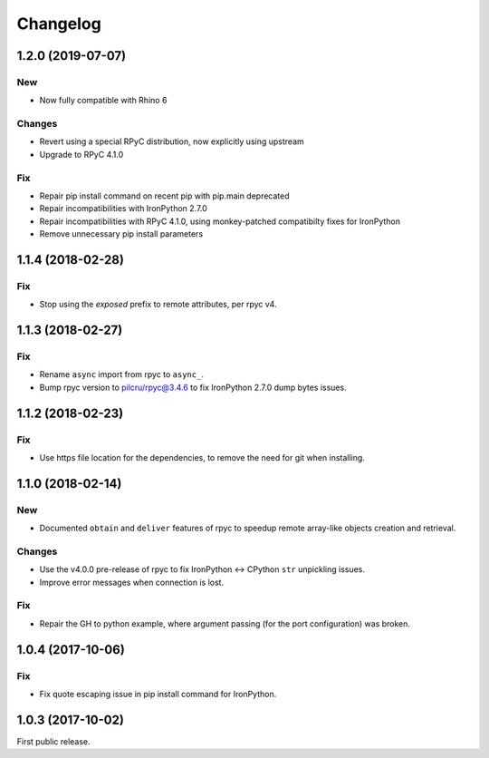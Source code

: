 *********
Changelog
*********

1.2.0 (2019-07-07)
------------------

New
^^^
- Now fully compatible with Rhino 6

Changes
^^^^^^^
- Revert using a special RPyC distribution, now explicitly using upstream
- Upgrade to RPyC 4.1.0

Fix
^^^
- Repair pip install command on recent pip with pip.main deprecated
- Repair incompatibilities with IronPython 2.7.0
- Repair incompatibilities with RPyC 4.1.0, using monkey-patched compatibilty fixes for IronPython
- Remove unnecessary pip install parameters

1.1.4 (2018-02-28)
------------------

Fix
^^^
- Stop using the `exposed` prefix to remote attributes, per rpyc v4.

1.1.3 (2018-02-27)
------------------

Fix
^^^
- Rename ``async`` import from rpyc to ``async_``.
- Bump rpyc version to pilcru/rpyc@3.4.6 to fix IronPython 2.7.0 dump bytes issues.

1.1.2 (2018-02-23)
------------------

Fix
^^^
- Use https file location for the dependencies, to remove the need for git when installing.

1.1.0 (2018-02-14)
------------------

New
^^^
- Documented ``obtain`` and ``deliver`` features of rpyc to speedup remote array-like objects creation and retrieval.

Changes
^^^^^^^
- Use the v4.0.0 pre-release of rpyc to fix IronPython <-> CPython ``str`` unpickling issues.
- Improve error messages when connection is lost.

Fix
^^^
- Repair the GH to python example, where argument passing (for the port configuration) was broken.

1.0.4 (2017-10-06)
------------------

Fix
^^^
- Fix quote escaping issue in pip install command for IronPython.

1.0.3 (2017-10-02)
------------------

First public release.